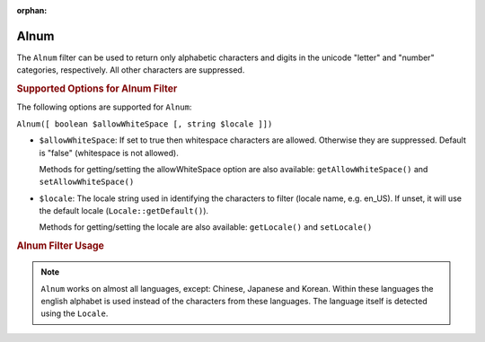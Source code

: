 :orphan:

.. _zend.i18n.filter.alnum:

Alnum
-----

The ``Alnum`` filter can be used to return only alphabetic characters and digits in the unicode "letter" and
"number" categories, respectively. All other characters are suppressed.

.. _zend.i18n.filter.alnum.options:

.. rubric:: Supported Options for Alnum Filter

The following options are supported for ``Alnum``:

``Alnum([ boolean $allowWhiteSpace [, string $locale ]])``

- ``$allowWhiteSpace``: If set to true then whitespace characters are allowed. Otherwise they are suppressed.
  Default is "false" (whitespace is not allowed).

  Methods for getting/setting the allowWhiteSpace option are also available: ``getAllowWhiteSpace()`` and
  ``setAllowWhiteSpace()``

- ``$locale``: The locale string used in identifying the characters to filter (locale name, e.g. en_US). If unset,
  it will use the default locale (``Locale::getDefault()``).

  Methods for getting/setting the locale are also available: ``getLocale()`` and ``setLocale()``

.. _zend.i18n.filter.alnum.usage:

.. rubric:: Alnum Filter Usage

.. code-block:: php
   :linenos:

   // Default settings, deny whitespace
   $filter = new \Zend\I18n\Filter\Alnum();
   echo $filter->filter("This is (my) content: 123");
   // Returns "Thisismycontent123"

   // First param in constructor is $allowWhiteSpace
   $filter = new \Zend\I18n\Filter\Alnum(true);
   echo $filter->filter("This is (my) content: 123");
   // Returns "This is my content 123"

.. note::

   ``Alnum`` works on almost all languages, except: Chinese, Japanese and Korean. Within these languages the
   english alphabet is used instead of the characters from these languages. The language itself is detected using
   the ``Locale``.


